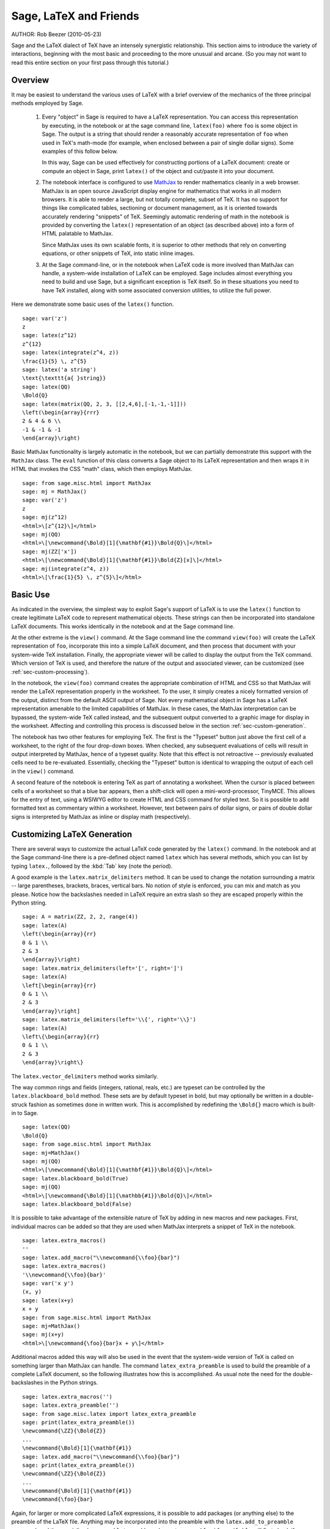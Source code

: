*********************************
Sage, LaTeX and Friends
*********************************

AUTHOR:  Rob Beezer (2010-05-23)

Sage and the LaTeX dialect of TeX have an
intensely synergistic relationship. This section aims to
introduce the variety of interactions, beginning with the most
basic and proceeding to the more unusual and arcane.  (So you may
not want to read this entire section on your first pass through
this tutorial.)

Overview
========

It may be easiest to understand the various uses of LaTeX with a
brief overview of the mechanics of the three principal methods
employed by Sage.

    #. Every "object" in Sage is required to have a LaTeX representation.
       You can access this representation by executing, in the notebook or
       at the sage command line, ``latex(foo)`` where ``foo`` is some object
       in Sage.  The output is a string that should render a reasonably accurate
       representation of ``foo`` when used in TeX's math-mode (for example,
       when enclosed between a pair of single dollar signs).  Some examples of
       this follow below.

       In this way, Sage can be used effectively for constructing portions of
       a LaTeX document: create or compute an object in Sage, print ``latex()``
       of the object and cut/paste it into your document.

    #. The notebook interface is configured to use
       `MathJax <http://www.mathjax.org>`_
       to render mathematics
       cleanly in a web browser.  MathJax is an open source JavaScript
       display engine for mathematics that works in all modern
       browsers.  It is able to render a large, but not totally
       complete, subset of TeX.  It has no support for
       things like complicated tables, sectioning or document
       management, as it is oriented towards accurately rendering
       "snippets" of TeX. Seemingly automatic rendering of math in the
       notebook is provided by converting the ``latex()``
       representation of an object (as described above) into a form of
       HTML palatable to MathJax.

       Since MathJax uses its own scalable fonts, it is superior to other methods that
       rely on converting equations, or other snippets of TeX, into static inline images.

    #. At the Sage command-line, or in the notebook when LaTeX code is
       more involved than MathJax can handle, a system-wide installation of
       LaTeX can be employed.  Sage includes almost everything you need to
       build and use Sage, but a significant exception is TeX itself.  So in these
       situations you need to have TeX installed, along with some associated
       conversion utilities, to utilize the full power.

Here we demonstrate some basic uses of the ``latex()`` function. ::

    sage: var('z')
    z
    sage: latex(z^12)
    z^{12}
    sage: latex(integrate(z^4, z))
    \frac{1}{5} \, z^{5}
    sage: latex('a string')
    \text{\texttt{a{ }string}}
    sage: latex(QQ)
    \Bold{Q}
    sage: latex(matrix(QQ, 2, 3, [[2,4,6],[-1,-1,-1]]))
    \left(\begin{array}{rrr}
    2 & 4 & 6 \\
    -1 & -1 & -1
    \end{array}\right)

Basic MathJax functionality is largely automatic in the notebook, but
we can partially demonstrate this support with the ``MathJax`` class.
The ``eval`` function of this class converts a Sage object to its
LaTeX representation and then wraps it in HTML that invokes the CSS
"math" class, which then employs MathJax.  ::

    sage: from sage.misc.html import MathJax
    sage: mj = MathJax()
    sage: var('z')
    z
    sage: mj(z^12)
    <html>\[z^{12}\]</html>
    sage: mj(QQ)
    <html>\[\newcommand{\Bold}[1]{\mathbf{#1}}\Bold{Q}\]</html>
    sage: mj(ZZ['x'])
    <html>\[\newcommand{\Bold}[1]{\mathbf{#1}}\Bold{Z}[x]\]</html>
    sage: mj(integrate(z^4, z))
    <html>\[\frac{1}{5} \, z^{5}\]</html>

Basic Use
=========

As indicated in the overview, the simplest way to exploit Sage's
support of LaTeX is to use the ``latex()`` function to create
legitimate LaTeX code to represent mathematical objects.  These
strings can then be incorporated into standalone LaTeX documents.
This works identically in the notebook and at the Sage command
line.

At the other extreme is the ``view()`` command.  At the Sage
command line the command ``view(foo)`` will create the LaTeX
representation of ``foo``, incorporate this into a simple LaTeX
document, and then process that document with your system-wide
TeX installation.  Finally, the appropriate viewer will be called
to display the output from the TeX command.  Which version of TeX
is used, and therefore the nature of the output and associated
viewer, can be customized (see :ref:`sec-custom-processing`).

In the notebook, the ``view(foo)`` command creates the
appropriate combination of HTML and CSS so that MathJax will
render the LaTeX representation properly in the worksheet.  To the
user, it simply creates a nicely formatted version of the output,
distinct from the default ASCII output of Sage.  Not every
mathematical object in Sage has a LaTeX representation amenable to
the limited capabilities of MathJax.  In these cases, the MathJax
interpretation can be bypassed, the system-wide TeX called
instead, and the subsequent output converted to a graphic image
for display in the worksheet.  Affecting and controlling this
process is discussed below in the section
:ref:`sec-custom-generation`.

The notebook has two other features for employing TeX.
The first is the "Typeset" button just above the first cell of a
worksheet, to the right of the four drop-down boxes.  When
checked, any subsequent evaluations of cells will result in
output interpreted by MathJax, hence of a typeset quality.  Note
that this effect is not retroactive -- previously evaluated cells
need to be re-evaluated.  Essentially, checking the "Typeset"
button is identical to wrapping the output of each cell in the
``view()`` command.

A second feature of the notebook is entering TeX as
part of annotating a worksheet.  When the cursor is placed
between cells of a worksheet so that a blue bar appears, then a
shift-click will open a mini-word-processor, TinyMCE.  This
allows for the entry of text, using a WSIWYG editor to create
HTML and CSS command for styled text.  So it is possible to add
formatted text as commentary within a worksheet.  However, text
between pairs of dollar signs, or pairs of double dollar signs is
interpreted by MathJax as inline or display math (respectively).

.. _sec-custom-generation:

Customizing LaTeX Generation
============================

There are several ways to customize the actual LaTeX code generated by
the ``latex()`` command.  In the notebook and at the Sage command-line
there is a pre-defined object named ``latex`` which has several methods,
which you can list by typing ``latex.``, followed by the :kbd:`Tab` key
(note the period).

A good example is the ``latex.matrix_delimiters`` method.  It can be
used to change the notation surrounding a matrix -- large parentheses,
brackets, braces, vertical bars.  No notion of style is enforced,
you can mix and match as you please.  Notice how the backslashes
needed in LaTeX require an extra slash so they are escaped
properly within the Python string.  ::

    sage: A = matrix(ZZ, 2, 2, range(4))
    sage: latex(A)
    \left(\begin{array}{rr}
    0 & 1 \\
    2 & 3
    \end{array}\right)
    sage: latex.matrix_delimiters(left='[', right=']')
    sage: latex(A)
    \left[\begin{array}{rr}
    0 & 1 \\
    2 & 3
    \end{array}\right]
    sage: latex.matrix_delimiters(left='\\{', right='\\}')
    sage: latex(A)
    \left\{\begin{array}{rr}
    0 & 1 \\
    2 & 3
    \end{array}\right\}

The ``latex.vector_delimiters`` method works similarly.

The way common rings and fields (integers, rational, reals, etc.)
are typeset can be controlled by the ``latex.blackboard_bold``
method.  These sets are by default typeset in bold, but may
optionally be written in a double-struck fashion as sometimes
done in written work.  This is accomplished by redefining the
``\Bold{}`` macro which is built-in to Sage. ::

    sage: latex(QQ)
    \Bold{Q}
    sage: from sage.misc.html import MathJax
    sage: mj=MathJax()
    sage: mj(QQ)
    <html>\[\newcommand{\Bold}[1]{\mathbf{#1}}\Bold{Q}\]</html>
    sage: latex.blackboard_bold(True)
    sage: mj(QQ)
    <html>\[\newcommand{\Bold}[1]{\mathbb{#1}}\Bold{Q}\]</html>
    sage: latex.blackboard_bold(False)

It is possible to take advantage of the extensible nature of
TeX by adding in new macros and new packages.  First,
individual macros can be added so that they are used when
MathJax interprets a snippet of TeX in the notebook.  ::

    sage: latex.extra_macros()
    ''
    sage: latex.add_macro("\\newcommand{\\foo}{bar}")
    sage: latex.extra_macros()
    '\\newcommand{\\foo}{bar}'
    sage: var('x y')
    (x, y)
    sage: latex(x+y)
    x + y
    sage: from sage.misc.html import MathJax
    sage: mj=MathJax()
    sage: mj(x+y)
    <html>\[\newcommand{\foo}{bar}x + y\]</html>

Additional macros added this way will also be used in the event
that the system-wide version of TeX is called on
something larger than MathJax can handle.  The command
``latex_extra_preamble`` is used to build the preamble of a
complete LaTeX document, so the following illustrates
how this is accomplished. As usual note the need for the
double-backslashes in the Python strings.  ::


    sage: latex.extra_macros('')
    sage: latex.extra_preamble('')
    sage: from sage.misc.latex import latex_extra_preamble
    sage: print(latex_extra_preamble())
    \newcommand{\ZZ}{\Bold{Z}}
    ...
    \newcommand{\Bold}[1]{\mathbf{#1}}
    sage: latex.add_macro("\\newcommand{\\foo}{bar}")
    sage: print(latex_extra_preamble())
    \newcommand{\ZZ}{\Bold{Z}}
    ...
    \newcommand{\Bold}[1]{\mathbf{#1}}
    \newcommand{\foo}{bar}

Again, for larger or more complicated LaTeX
expressions, it is possible to add packages (or anything else) to
the preamble of the LaTeX file.  Anything may be
incorporated into the preamble with the ``latex.add_to_preamble``
command, and the specialized command
``latex.add_package_to_preamble_if_available`` will first check
if a certain package is actually available before trying to add
it to the preamble.

Here we add the geometry package to the preamble and use it to
set the size of the region on the page that TeX will
use (effectively setting the margins).  As usual, note the need
for the double-backslashes in the Python strings.  ::


    sage: from sage.misc.latex import latex_extra_preamble
    sage: latex.extra_macros('')
    sage: latex.extra_preamble('')
    sage: latex.add_to_preamble('\\usepackage{geometry}')
    sage: latex.add_to_preamble('\\geometry{letterpaper,total={8in,10in}}')
    sage: latex.extra_preamble()
    '\\usepackage{geometry}\\geometry{letterpaper,total={8in,10in}}'
    sage: print(latex_extra_preamble())
    \usepackage{geometry}\geometry{letterpaper,total={8in,10in}}
    \newcommand{\ZZ}{\Bold{Z}}
    ...
    \newcommand{\Bold}[1]{\mathbf{#1}}

A particular package may be added along with a check on its existence,
as follows.  As an example, we just illustrate an attempt to add to
the preamble a package that presumably does not exist. ::

    sage: latex.extra_preamble('')
    sage: latex.extra_preamble()
    ''
    sage: latex.add_to_preamble('\\usepackage{foo-bar-unchecked}')
    sage: latex.extra_preamble()
    '\\usepackage{foo-bar-unchecked}'
    sage: latex.add_package_to_preamble_if_available('foo-bar-checked')
    sage: latex.extra_preamble()
    '\\usepackage{foo-bar-unchecked}'

.. _sec-custom-processing:

Customizing LaTeX Processing
============================

It is also possible to control which variant of TeX is
used for system-wide invocations, thus also influencing the
nature of the output.

The ``latex.engine()`` command can be used to control if the
system-wide executables ``latex``, ``pdflatex`` or ``xelatex``
are employed for more complicated LaTeX expressions.
When ``view()`` is called from the sage command-line and the
engine is set to ``latex``, a dvi file is produced and Sage will
use a dvi viewer (like xdvi) to display the result.  In contrast,
using ``view()`` at the Sage command-line, when the engine is set
to ``pdflatex``, will produce a PDF as the result and Sage will
call your system's utility for displaying PDF files (acrobat,
okular, evince, etc.).

In the notebook, it is necessary to intervene in the decision as
to whether MathJax will interpret a snippet of TeX, or
if the LaTeX is complicated enough that the system-wide
installation of TeX should do the work instead.  The
device is a list of strings, which if any one is discovered in a
piece of LaTeX code signal the notebook to bypass
MathJax and invoke latex (or whichever executable is set by the
``latex.engine()`` command).  This list is managed by the
``latex.add_to_mathjax_avoid_list`` and
``latex.mathjax_avoid_list`` commands. ::

    sage: latex.mathjax_avoid_list([])  # not tested
    sage: latex.mathjax_avoid_list()    # not tested
    []
    sage: latex.mathjax_avoid_list(['foo', 'bar'])  # not tested
    sage: latex.mathjax_avoid_list()                # not tested
    ['foo', 'bar']
    sage: latex.add_to_mathjax_avoid_list('tikzpicture')  # not tested
    sage: latex.mathjax_avoid_list()                      # not tested
    ['foo', 'bar', 'tikzpicture']
    sage: latex.mathjax_avoid_list([])  # not tested
    sage: latex.mathjax_avoid_list()    # not tested
    []

Suppose a LaTeX expression is produced in the notebook
with ``view()`` or while the "Typeset" button is checked, and
then recognized as requiring the external LaTeX
installation through the "mathjax avoid list."  Then the selected
executable (as specified by ``latex.engine()``) will process the
LaTeX.  However, instead of then spawning an external
viewer (which is the command-line behavior), Sage will attempt to
convert the result into a single, tightly-cropped image, which is
then inserted into the worksheet as the output of the cell.

Just how this conversion proceeds depends on several factors --
mostly which executable you have specified as the engine and
which conversion utilities are available on your system.  Four
useful converters that will cover all eventualities are
``dvips``, ``ps2pdf``, ``dvipng`` and from the ``ImageMagick`` suite,
``convert``.  The goal is to produce a PNG file as the output for
inclusion back into the worksheet.  When a LaTeX
expression can be converted successfully to a dvi by the latex
engine, then dvipng should accomplish the conversion.  If the
LaTeX expression and chosen engine creates a dvi with
specials that dvipng cannot handle, then dvips will create a
PostScript file. Such a PostScript file, or a PDF file created by
an engine such as ``pdflatex``, is then processed into a PNG with
the ``convert`` utility.  The presence of two of these converters
can be tested with the ``have_dvipng()`` and ``have_convert()``
routines.

These conversions are done automatically if you have the necessary
converters installed; if not, then an error message is printed telling
you what's missing and where to download it.

For a concrete example of how complicated LaTeX
expressions can be processed, see the example in the next section
(:ref:`sec-tkz-graph`) for using the LaTeX
``tkz-graph`` package to produce high-quality renderings of
combinatorial graphs.  For other examples, there are some
pre-packaged test cases.  To use these, it is necessary to import
the ``sage.misc.latex.latex_examples`` object, which is an
instance of the ``sage.misc.latex.LatexExamples`` class, as
illustrated below.  This class currently has examples of
commutative diagrams, combinatorial graphs, knot theory and
pstricks, which respectively exercise the following packages:
xy, tkz-graph, xypic, pstricks.  After the import, use
tab-completion on ``latex_examples`` to see the pre-packaged
examples.  Calling each example will give you back some
explanation about what is required to make the example render
properly.  To actually see the examples, it is necessary to use
``view()`` (once the preamble, engine, etc are all set properly).
::

    sage: from sage.misc.latex import latex_examples
    sage: latex_examples.diagram()
    LaTeX example for testing display of a commutative diagram produced
    by xypic.
    <BLANKLINE>
    To use, try to view this object -- it will not work.  Now try
    'latex.add_to_preamble("\\usepackage[matrix,arrow,curve,cmtip]{xy}")',
    and try viewing again. You should get a picture (a part of the diagram arising
    from a filtered chain complex).

.. _sec-tkz-graph:

An Example: Combinatorial Graphs with tkz-graph
===============================================

High-quality illustrations of combinatorial graphs (henceforth
just "graphs") are possible with the ``tkz-graph`` package.
This package is built on top of the ``tikz`` front-end to the
``pgf`` library.  So all of these components need to be part
of a system-wide TeX installation, and it may be possible
that these components may not be at their most current
versions as packaged in some TeX implementations. So for
best results, it could be necessary or advisable to install
these as part of your personal texmf tree.  Creating,
maintaining and customizing a system-wide or personal TeX
installation is beyond the scope of this document, but it should
be easy to find instructions.  The necessary files are listed in
:ref:`sec-system-wide-tex`.

Thus, to start we need to insure that the relevant packages
are included by adding them to the preamble of the eventual
LaTeX document.  The images of graphs do not form properly
when a dvi file is used as an intermediate format, so it is
best to set the latex engine to the ``pdflatex`` executable.
At this point a command like ``view(graphs.CompleteGraph(4))``
should succeed at the Sage command-line and produce a PDF
with an appropriate image of the complete graph `K_4`.

For a similar experience in the notebook, it is necessary
to disable MathJax processing of the LaTeX code for the graph
by using the "mathjax avoid list."  Graphs are included with a
``tikzpicture`` environment, so this is a good choice for
a string to include in the avoidance list.  Now,
``view(graphs.CompleteGraph(4))`` in a worksheet
should call pdflatex to create a PDF and then the
``convert`` utility will extract a PNG graphic to
insert into the output cell of the worksheet.
The following commands illustrate the steps to get
graphs processed by LaTeX in the notebook. ::

    sage: from sage.graphs.graph_latex import setup_latex_preamble
    sage: setup_latex_preamble()
    sage: latex.extra_preamble() # random - depends on system's TeX installation
    '\\usepackage{tikz}\n\\usepackage{tkz-graph}\n\\usepackage{tkz-berge}\n'
    sage: latex.engine('pdflatex')
    sage: latex.add_to_mathjax_avoid_list('tikzpicture')  # not tested
    sage: latex.mathjax_avoid_list()                      # not tested
    ['tikz', 'tikzpicture']

At this point, a command like ``view(graphs.CompleteGraph(4))``
should produce a graphic version of the graph pasted into the
notebook, having used ``pdflatex`` to process ``tkz-graph``
commands to realize the graph. Note that there is a variety of
options to affect how a graph is rendered in LaTeX via
``tkz-graph``, which is again outside the scope of this section,
see the section of the Reference manual titled "LaTeX Options for
Graphs" for instructions and details.

.. _sec-system-wide-tex:

A Fully Capable TeX Installation
================================
Many of the more advanced features of the integration of
TeX with Sage requires a system-wide installation of
TeX.  Many versions of Linux have base TeX
packages based on TeX-live, for OSX there is
TeXshop and for Windows there is MikTeX.
The ``convert`` utility is part of the
`ImageMagick <http://www.imagemagick.org/>`_ suite (which
should be a package or an easy download), and the three
programs ``dvipng``, ``ps2pdf``, and ``dvips`` may be
included with your TeX distribution.  The first two may
also be obtained, respectively, from
http://sourceforge.net/projects/dvipng/ and as part of
`Ghostscript <http://www.ghostscript.com/>`_.

Rendering combinatorial graphs requires a recent version of the
PGF library, the file ``tkz-graph.sty`` from
https://www.ctan.org/pkg/tkz-graph, and the files ``tkz-arith.sty``
and perhaps ``tkz-berge.sty`` from
https://www.ctan.org/pkg/tkz-berge.

External Programs
=================

There are three programs available to further integrate
TeX and Sage. The first is sagetex.  A concise
description of sagetex is that it is a collection of
TeX macros that allow a LaTeX document to
include instructions to have Sage compute various objects and/or
format objects using the ``latex()`` support built in to Sage.
So as an intermediate step of compiling a LaTeX
document, all of the computational and LaTeX-formatting
features of Sage can be handled automatically.  As an example, a
mathematics examination can maintain a correct correspondence
between questions and answers by using sagetex to have Sage
compute one from the other.  See :ref:`sec-sagetex` for more
information.
